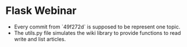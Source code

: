 * Flask Webinar
  - Every commit from `49f272d` is supposed to be represent one topic.
  - The utils.py file simulates the wiki library to provide functions to read write and list articles.
  
